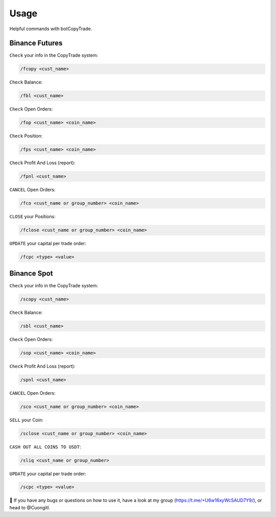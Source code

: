 Usage
=====

Helpful commands with botCopyTrade.


.. _installation:

Binance Futures
------------


``Check`` your info in the CopyTrade system:

.. code-block:: console

   /fcopy <cust_name>
   
``Check`` Balance:

.. code-block:: console

   /fbl <cust_name> 

``Check`` Open Orders:

.. code-block:: console

   /fop <cust_name> <coin_name>

``Check`` Position:

.. code-block:: console

   /fps <cust_name> <coin_name>

``Check`` Profit And Loss (report):

.. code-block:: console

   /fpnl <cust_name>
   
``CANCEL`` Open Orders:

.. code-block:: console

   /fco <cust_name or group_number> <coin_name>
   
``CLOSE`` your Positions:

.. code-block:: console

   /fclose <cust_name or group_number> <coin_name>
   
``UPDATE`` your capital per trade order:

.. code-block:: console

   /fcpc <type> <value>


Binance Spot
----------------


``Check`` your info in the CopyTrade system:

.. code-block:: console

   /scopy <cust_name>
   
``Check`` Balance:

.. code-block:: console

   /sbl <cust_name> 

``Check`` Open Orders:

.. code-block:: console

   /sop <cust_name> <coin_name>


``Check`` Profit And Loss (report):

.. code-block:: console

   /spnl <cust_name>
   

``CANCEL`` Open Orders:

.. code-block:: console

   /sco <cust_name or group_number> <coin_name>
   
``SELL`` your Coin:

.. code-block:: console

   /sclose <cust_name or group_number> <coin_name>

``CASH OUT ALL COINS TO USDT``:

.. code-block:: console

   /sliq <cust_name or group_number>
   
``UPDATE`` your capital per trade order:

.. code-block:: console

   /scpc <type> <value>


👀 If you have any bugs or questions on how to use it, have a look at my group (https://t.me/+U6w16xyWcSAUD7Y9/), or head to @Cuongitl.

